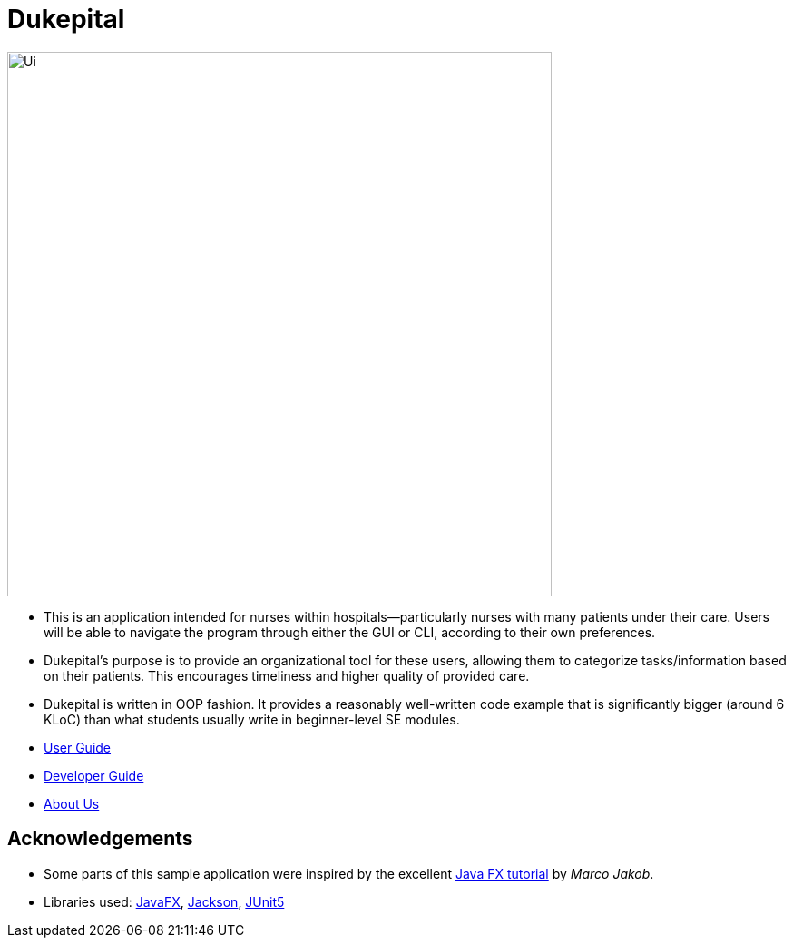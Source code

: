 = Dukepital
ifdef::env-github,env-browser[:relfileprefix: docs/]

//https://travis-ci.org/AY1920S1-CS2103-F09-1/main[image:https://travis-ci.org/se-edu/addressbook-level3.svg?branch=master[Build Status]]
//https://ci.appveyor.com/project/ChrisKheng/main/branch/master[image:https://ci.appveyor.com/api/projects/status/7xipch56f5hpgwqw/branch/master?svg=true[Build status]]
//https://coveralls.io/github/AY1920S1-CS2103-F09-1/main?branch=master[image:https://coveralls.io/repos/github/AY1920S1-CS2103-F09-1/main/badge.svg?branch=master[Coverage Status]]
//https://gitter.im/se-edu/Lobby[image:https://badges.gitter.im/se-edu/Lobby.svg[Gitter chat]]

ifdef::env-github[]
image::docs/images/Ui.png[width="600"]
endif::[]

ifndef::env-github[]
image::docs/images/Ui.png[width="600"]
endif::[]

* This is an application intended for nurses within hospitals--particularly nurses with many patients under their care. Users will be able to navigate the program through either the GUI or CLI, according to their own preferences.
* Dukepital's purpose is to provide an organizational tool for these users, allowing them to categorize tasks/information based on their patients. This encourages timeliness and higher quality of provided care.
* Dukepital is written in OOP fashion. It provides a reasonably well-written code example that is significantly bigger (around 6 KLoC) than what students usually write in beginner-level SE modules.

* https://docs.google.com/document/d/15969Buo0Dh4mI4GDn84tlGQ11MAjgxQQq0f9qB4-0z4/edit?usp=sharing[User Guide]
* https://docs.google.com/document/d/1G6Bvc2kW0bpxYXVxCz2mC2vUknmPyHRZJHdE9Et25LQ/edit?usp=sharing[Developer Guide]
* https://github.com/AY1920S1-CS2113-T13-2/main/blob/master/docs/AboutUs.adoc[About Us]

== Acknowledgements

* Some parts of this sample application were inspired by the excellent http://code.makery.ch/library/javafx-8-tutorial/[Java FX tutorial] by
_Marco Jakob_.
* Libraries used: https://openjfx.io/[JavaFX], https://github.com/FasterXML/jackson[Jackson], https://github.com/junit-team/junit5[JUnit5]
